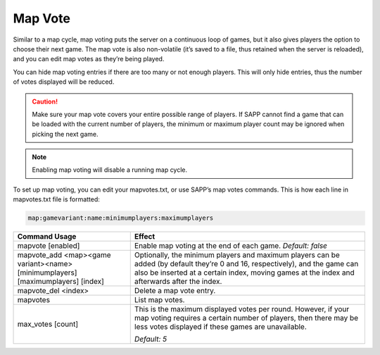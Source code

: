 .. _Map Vote:

Map Vote
--------

Similar to a map cycle, map voting puts the server on a continuous loop of games, but it also gives players the option to choose their next game.
The map vote is also non-volatile (it’s saved to a file, thus retained when the server is reloaded), and you can edit map votes as they’re being
played.

You can hide map voting entries if there are too many or not enough players.
This will only hide entries, thus the number of votes displayed will be reduced.

.. caution::
    Make sure your map vote covers your entire possible range of players.
    If SAPP cannot find a game that can be loaded with the current number of players, the minimum or maximum player count may be ignored when picking the
    next game.

.. note:: Enabling map voting will disable a running map cycle.

To set up map voting, you can edit your mapvotes.txt, or use SAPP’s map votes commands.
This is how each line in mapvotes.txt file is formatted:

.. code-block::
  
  map:gamevariant:name:minimumplayers:maximumplayers

.. list-table::
   :widths: 15 30
   :header-rows: 1


   * - Command Usage
     - Effect

   * - mapvote [enabled]
     - Enable map voting at the end of each game.
       *Default: false*

   * - mapvote_add <map><game variant><name> [minimumplayers] [maximumplayers] [index]
     - Optionally, the minimum players and maximum players can be added (by default they’re 0 and 16, respectively), and the game can also be inserted at a
       certain index, moving games at the index and afterwards after the index.

   * - mapvote_del <index>
     - Delete a map vote entry.

   * - mapvotes
     - List map votes.

   * - max_votes [count]
     - This is the maximum displayed votes per round.
       However, if your map voting requires a certain number of players, then there may be less votes displayed if these games are unavailable.
       
       *Default: 5*